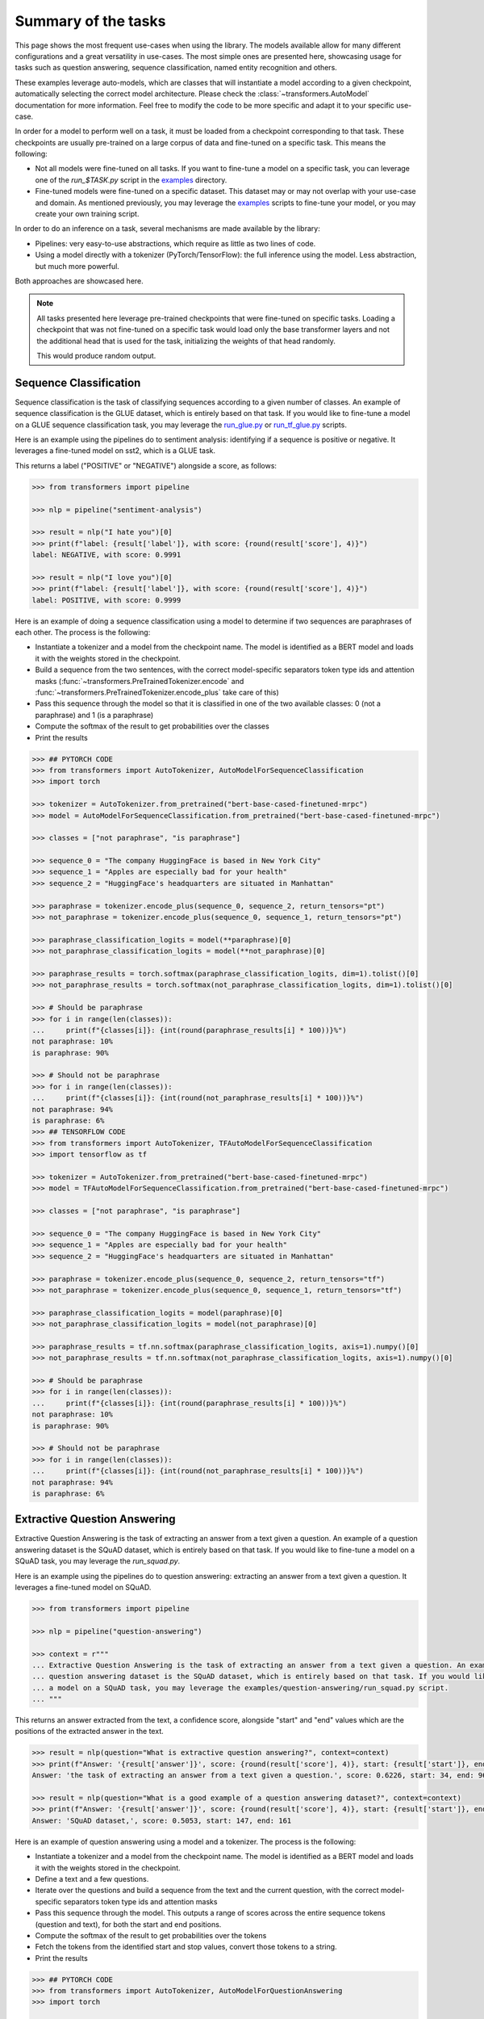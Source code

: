 Summary of the tasks
^^^^^^^^^^^^^^^^^^^^^^^^^^^^^^^^^^

This page shows the most frequent use-cases when using the library. The models available allow for many different
configurations and a great versatility in use-cases. The most simple ones are presented here, showcasing usage
for tasks such as question answering, sequence classification, named entity recognition and others.

These examples leverage auto-models, which are classes that will instantiate a model according to a given checkpoint,
automatically selecting the correct model architecture. Please check the :class:`~transformers.AutoModel` documentation
for more information.
Feel free to modify the code to be more specific and adapt it to your specific use-case.

In order for a model to perform well on a task, it must be loaded from a checkpoint corresponding to that task. These
checkpoints are usually pre-trained on a large corpus of data and fine-tuned on a specific task. This means the
following:

- Not all models were fine-tuned on all tasks. If you want to fine-tune a model on a specific task, you can leverage
  one of the `run_$TASK.py` script in the
  `examples <https://github.com/huggingface/transformers/tree/master/examples>`_ directory.
- Fine-tuned models were fine-tuned on a specific dataset. This dataset may or may not overlap with your use-case
  and domain. As mentioned previously, you may leverage the
  `examples <https://github.com/huggingface/transformers/tree/master/examples>`_ scripts to fine-tune your model, or you
  may create your own training script.

In order to do an inference on a task, several mechanisms are made available by the library:

- Pipelines: very easy-to-use abstractions, which require as little as two lines of code.
- Using a model directly with a tokenizer (PyTorch/TensorFlow): the full inference using the model. Less abstraction,
  but much more powerful.

Both approaches are showcased here.

.. note::

    All tasks presented here leverage pre-trained checkpoints that were fine-tuned on specific tasks. Loading a
    checkpoint that was not fine-tuned on a specific task would load only the base transformer layers and not the
    additional head that is used for the task, initializing the weights of that head randomly.

    This would produce random output.

Sequence Classification
--------------------------

Sequence classification is the task of classifying sequences according to a given number of classes. An example
of sequence classification is the GLUE dataset, which is entirely based on that task. If you would like to fine-tune
a model on a GLUE sequence classification task, you may leverage the
`run_glue.py <https://github.com/huggingface/transformers/tree/master/examples/text-classification/run_glue.py>`_ or
`run_tf_glue.py <https://github.com/huggingface/transformers/tree/master/examples/text-classification/run_tf_glue.py>`_ scripts.

Here is an example using the pipelines do to sentiment analysis: identifying if a sequence is positive or negative.
It leverages a fine-tuned model on sst2, which is a GLUE task.

This returns a label ("POSITIVE" or "NEGATIVE") alongside a score, as follows:

.. code-block::

    >>> from transformers import pipeline

    >>> nlp = pipeline("sentiment-analysis")

    >>> result = nlp("I hate you")[0]
    >>> print(f"label: {result['label']}, with score: {round(result['score'], 4)}")
    label: NEGATIVE, with score: 0.9991

    >>> result = nlp("I love you")[0]
    >>> print(f"label: {result['label']}, with score: {round(result['score'], 4)}")
    label: POSITIVE, with score: 0.9999


.. code-block::



Here is an example of doing a sequence classification using a model to determine if two sequences are paraphrases
of each other. The process is the following:

- Instantiate a tokenizer and a model from the checkpoint name. The model is identified as a BERT model and loads it
  with the weights stored in the checkpoint.
- Build a sequence from the two sentences, with the correct model-specific separators token type ids
  and attention masks (:func:`~transformers.PreTrainedTokenizer.encode` and
  :func:`~transformers.PreTrainedTokenizer.encode_plus` take care of this)
- Pass this sequence through the model so that it is classified in one of the two available classes: 0
  (not a paraphrase) and 1 (is a paraphrase)
- Compute the softmax of the result to get probabilities over the classes
- Print the results

.. code-block::

    >>> ## PYTORCH CODE
    >>> from transformers import AutoTokenizer, AutoModelForSequenceClassification
    >>> import torch

    >>> tokenizer = AutoTokenizer.from_pretrained("bert-base-cased-finetuned-mrpc")
    >>> model = AutoModelForSequenceClassification.from_pretrained("bert-base-cased-finetuned-mrpc")

    >>> classes = ["not paraphrase", "is paraphrase"]

    >>> sequence_0 = "The company HuggingFace is based in New York City"
    >>> sequence_1 = "Apples are especially bad for your health"
    >>> sequence_2 = "HuggingFace's headquarters are situated in Manhattan"

    >>> paraphrase = tokenizer.encode_plus(sequence_0, sequence_2, return_tensors="pt")
    >>> not_paraphrase = tokenizer.encode_plus(sequence_0, sequence_1, return_tensors="pt")

    >>> paraphrase_classification_logits = model(**paraphrase)[0]
    >>> not_paraphrase_classification_logits = model(**not_paraphrase)[0]

    >>> paraphrase_results = torch.softmax(paraphrase_classification_logits, dim=1).tolist()[0]
    >>> not_paraphrase_results = torch.softmax(not_paraphrase_classification_logits, dim=1).tolist()[0]

    >>> # Should be paraphrase
    >>> for i in range(len(classes)):
    ...     print(f"{classes[i]}: {int(round(paraphrase_results[i] * 100))}%")
    not paraphrase: 10%
    is paraphrase: 90%

    >>> # Should not be paraphrase
    >>> for i in range(len(classes)):
    ...     print(f"{classes[i]}: {int(round(not_paraphrase_results[i] * 100))}%")
    not paraphrase: 94%
    is paraphrase: 6%
    >>> ## TENSORFLOW CODE
    >>> from transformers import AutoTokenizer, TFAutoModelForSequenceClassification
    >>> import tensorflow as tf

    >>> tokenizer = AutoTokenizer.from_pretrained("bert-base-cased-finetuned-mrpc")
    >>> model = TFAutoModelForSequenceClassification.from_pretrained("bert-base-cased-finetuned-mrpc")

    >>> classes = ["not paraphrase", "is paraphrase"]

    >>> sequence_0 = "The company HuggingFace is based in New York City"
    >>> sequence_1 = "Apples are especially bad for your health"
    >>> sequence_2 = "HuggingFace's headquarters are situated in Manhattan"

    >>> paraphrase = tokenizer.encode_plus(sequence_0, sequence_2, return_tensors="tf")
    >>> not_paraphrase = tokenizer.encode_plus(sequence_0, sequence_1, return_tensors="tf")

    >>> paraphrase_classification_logits = model(paraphrase)[0]
    >>> not_paraphrase_classification_logits = model(not_paraphrase)[0]

    >>> paraphrase_results = tf.nn.softmax(paraphrase_classification_logits, axis=1).numpy()[0]
    >>> not_paraphrase_results = tf.nn.softmax(not_paraphrase_classification_logits, axis=1).numpy()[0]

    >>> # Should be paraphrase
    >>> for i in range(len(classes)):
    ...     print(f"{classes[i]}: {int(round(paraphrase_results[i] * 100))}%")
    not paraphrase: 10%
    is paraphrase: 90%

    >>> # Should not be paraphrase
    >>> for i in range(len(classes)):
    ...     print(f"{classes[i]}: {int(round(not_paraphrase_results[i] * 100))}%")
    not paraphrase: 94%
    is paraphrase: 6%

Extractive Question Answering
----------------------------------------------------

Extractive Question Answering is the task of extracting an answer from a text given a question. An example of a
question answering dataset is the SQuAD dataset, which is entirely based on that task. If you would like to fine-tune
a model on a SQuAD task, you may leverage the `run_squad.py`.

Here is an example using the pipelines do to question answering: extracting an answer from a text given a question.
It leverages a fine-tuned model on SQuAD.

.. code-block::

    >>> from transformers import pipeline

    >>> nlp = pipeline("question-answering")

    >>> context = r"""
    ... Extractive Question Answering is the task of extracting an answer from a text given a question. An example of a
    ... question answering dataset is the SQuAD dataset, which is entirely based on that task. If you would like to fine-tune
    ... a model on a SQuAD task, you may leverage the examples/question-answering/run_squad.py script.
    ... """

This returns an answer extracted from the text, a confidence score, alongside "start" and "end" values which
are the positions of the extracted answer in the text.

.. code-block::

    >>> result = nlp(question="What is extractive question answering?", context=context)
    >>> print(f"Answer: '{result['answer']}', score: {round(result['score'], 4)}, start: {result['start']}, end: {result['end']}")
    Answer: 'the task of extracting an answer from a text given a question.', score: 0.6226, start: 34, end: 96

    >>> result = nlp(question="What is a good example of a question answering dataset?", context=context)
    >>> print(f"Answer: '{result['answer']}', score: {round(result['score'], 4)}, start: {result['start']}, end: {result['end']}")
    Answer: 'SQuAD dataset,', score: 0.5053, start: 147, end: 161


Here is an example of question answering using a model and a tokenizer. The process is the following:

- Instantiate a tokenizer and a model from the checkpoint name. The model is identified as a BERT model and loads it
  with the weights stored in the checkpoint.
- Define a text and a few questions.
- Iterate over the questions and build a sequence from the text and the current question, with the correct
  model-specific separators token type ids and attention masks
- Pass this sequence through the model. This outputs a range of scores across the entire sequence tokens (question and
  text), for both the start and end positions.
- Compute the softmax of the result to get probabilities over the tokens
- Fetch the tokens from the identified start and stop values, convert those tokens to a string.
- Print the results

.. code-block::

    >>> ## PYTORCH CODE
    >>> from transformers import AutoTokenizer, AutoModelForQuestionAnswering
    >>> import torch

    >>> tokenizer = AutoTokenizer.from_pretrained("bert-large-uncased-whole-word-masking-finetuned-squad")
    >>> model = AutoModelForQuestionAnswering.from_pretrained("bert-large-uncased-whole-word-masking-finetuned-squad")

    >>> text = r"""
    ... 🤗 Transformers (formerly known as pytorch-transformers and pytorch-pretrained-bert) provides general-purpose
    ... architectures (BERT, GPT-2, RoBERTa, XLM, DistilBert, XLNet…) for Natural Language Understanding (NLU) and Natural
    ... Language Generation (NLG) with over 32+ pretrained models in 100+ languages and deep interoperability between
    ... TensorFlow 2.0 and PyTorch.
    ... """

    >>> questions = [
    ...     "How many pretrained models are available in 🤗 Transformers?",
    ...     "What does 🤗 Transformers provide?",
    ...     "🤗 Transformers provides interoperability between which frameworks?",
    ... ]

    >>> for question in questions:
    ...     inputs = tokenizer.encode_plus(question, text, add_special_tokens=True, return_tensors="pt")
    ...     input_ids = inputs["input_ids"].tolist()[0]
    ...
    ...     text_tokens = tokenizer.convert_ids_to_tokens(input_ids)
    ...     answer_start_scores, answer_end_scores = model(**inputs)
    ...
    ...     answer_start = torch.argmax(
    ...         answer_start_scores
    ...     )  # Get the most likely beginning of answer with the argmax of the score
    ...     answer_end = torch.argmax(answer_end_scores) + 1  # Get the most likely end of answer with the argmax of the score
    ...
    ...     answer = tokenizer.convert_tokens_to_string(tokenizer.convert_ids_to_tokens(input_ids[answer_start:answer_end]))
    ...
    ...     print(f"Question: {question}")
    ...     print(f"Answer: {answer}")
    Question: How many pretrained models are available in 🤗 Transformers?
    Answer: over 32 +
    Question: What does 🤗 Transformers provide?
    Answer: general - purpose architectures
    Question: 🤗 Transformers provides interoperability between which frameworks?
    Answer: tensorflow 2 . 0 and pytorch
    >>> ## TENSORFLOW CODE
    >>> from transformers import AutoTokenizer, TFAutoModelForQuestionAnswering
    >>> import tensorflow as tf

    >>> tokenizer = AutoTokenizer.from_pretrained("bert-large-uncased-whole-word-masking-finetuned-squad")
    >>> model = TFAutoModelForQuestionAnswering.from_pretrained("bert-large-uncased-whole-word-masking-finetuned-squad")

    >>> text = r"""
    ... 🤗 Transformers (formerly known as pytorch-transformers and pytorch-pretrained-bert) provides general-purpose
    ... architectures (BERT, GPT-2, RoBERTa, XLM, DistilBert, XLNet…) for Natural Language Understanding (NLU) and Natural
    ... Language Generation (NLG) with over 32+ pretrained models in 100+ languages and deep interoperability between
    ... TensorFlow 2.0 and PyTorch.
    ... """

    >>> questions = [
    ...     "How many pretrained models are available in 🤗 Transformers?",
    ...     "What does 🤗 Transformers provide?",
    ...     "🤗 Transformers provides interoperability between which frameworks?",
    ... ]

    >>> for question in questions:
    ...     inputs = tokenizer.encode_plus(question, text, add_special_tokens=True, return_tensors="tf")
    ...     input_ids = inputs["input_ids"].numpy()[0]
    ...
    ...     text_tokens = tokenizer.convert_ids_to_tokens(input_ids)
    ...     answer_start_scores, answer_end_scores = model(inputs)
    ...
    ...     answer_start = tf.argmax(
    ...         answer_start_scores, axis=1
    ...     ).numpy()[0]  # Get the most likely beginning of answer with the argmax of the score
    ...     answer_end = (
    ...         tf.argmax(answer_end_scores, axis=1) + 1
    ...     ).numpy()[0]  # Get the most likely end of answer with the argmax of the score
    ...     answer = tokenizer.convert_tokens_to_string(tokenizer.convert_ids_to_tokens(input_ids[answer_start:answer_end]))
    ...
    ...     print(f"Question: {question}")
    ...     print(f"Answer: {answer}")
    Question: How many pretrained models are available in 🤗 Transformers?
    Answer: over 32 +
    Question: What does 🤗 Transformers provide?
    Answer: general - purpose architectures
    Question: 🤗 Transformers provides interoperability between which frameworks?
    Answer: tensorflow 2 . 0 and pytorch



Language Modeling
----------------------------------------------------

Language modeling is the task of fitting a model to a corpus, which can be domain specific. All popular transformer
based models are trained using a variant of language modeling, e.g. BERT with masked language modeling, GPT-2 with
causal language modeling.

Language modeling can be useful outside of pre-training as well, for example to shift the model distribution to be
domain-specific: using a language model trained over a very large corpus, and then fine-tuning it to a news dataset
or on scientific papers e.g. `LysandreJik/arxiv-nlp <https://huggingface.co/lysandre/arxiv-nlp>`__.

Masked Language Modeling
~~~~~~~~~~~~~~~~~~~~~~~~~~~~~~~~~~~~~~~~~~~~~~~~~~~~

Masked language modeling is the task of masking tokens in a sequence with a masking token, and prompting the model to
fill that mask with an appropriate token. This allows the model to attend to both the right context (tokens on the
right of the mask) and the left context (tokens on the left of the mask). Such a training creates a strong basis
for downstream tasks requiring bi-directional context such as SQuAD (question answering,
see `Lewis, Lui, Goyal et al. <https://arxiv.org/abs/1910.13461>`__, part 4.2).

Here is an example of using pipelines to replace a mask from a sequence:

.. code-block::

    >>> from transformers import pipeline

    >>> nlp = pipeline("fill-mask")

This outputs the sequences with the mask filled, the confidence score as well as the token id in the tokenizer
vocabulary:

.. code-block::

    >>> from pprint import pprint
    >>> pprint(nlp(f"HuggingFace is creating a {nlp.tokenizer.mask_token} that the community uses to solve NLP tasks."))
    [{'score': 0.1792745739221573,
      'sequence': '<s>HuggingFace is creating a tool that the community uses to '
                  'solve NLP tasks.</s>',
      'token': 3944,
      'token_str': 'Ġtool'},
     {'score': 0.11349421739578247,
      'sequence': '<s>HuggingFace is creating a framework that the community uses '
                  'to solve NLP tasks.</s>',
      'token': 7208,
      'token_str': 'Ġframework'},
     {'score': 0.05243554711341858,
      'sequence': '<s>HuggingFace is creating a library that the community uses to '
                  'solve NLP tasks.</s>',
      'token': 5560,
      'token_str': 'Ġlibrary'},
     {'score': 0.03493533283472061,
      'sequence': '<s>HuggingFace is creating a database that the community uses '
                  'to solve NLP tasks.</s>',
      'token': 8503,
      'token_str': 'Ġdatabase'},
     {'score': 0.02860250137746334,
      'sequence': '<s>HuggingFace is creating a prototype that the community uses '
                  'to solve NLP tasks.</s>',
      'token': 17715,
      'token_str': 'Ġprototype'}]

Here is an example doing masked language modeling using a model and a tokenizer. The process is the following:

- Instantiate a tokenizer and a model from the checkpoint name. The model is identified as a DistilBERT model and
  loads it with the weights stored in the checkpoint.
- Define a sequence with a masked token, placing the :obj:`tokenizer.mask_token` instead of a word.
- Encode that sequence into IDs and find the position of the masked token in that list of IDs.
- Retrieve the predictions at the index of the mask token: this tensor has the same size as the vocabulary, and the
  values are the scores attributed to each token. The model gives higher score to tokens he deems probable in that
  context.
- Retrieve the top 5 tokens using the PyTorch :obj:`topk` or TensorFlow :obj:`top_k` methods.
- Replace the mask token by the tokens and print the results

.. code-block::

    >>> ## PYTORCH CODE
    >>> from transformers import AutoModelWithLMHead, AutoTokenizer
    >>> import torch

    >>> tokenizer = AutoTokenizer.from_pretrained("distilbert-base-cased")
    >>> model = AutoModelWithLMHead.from_pretrained("distilbert-base-cased")

    >>> sequence = f"Distilled models are smaller than the models they mimic. Using them instead of the large versions would help {tokenizer.mask_token} our carbon footprint."

    >>> input = tokenizer.encode(sequence, return_tensors="pt")
    >>> mask_token_index = torch.where(input == tokenizer.mask_token_id)[1]

    >>> token_logits = model(input)[0]
    >>> mask_token_logits = token_logits[0, mask_token_index, :]

    >>> top_5_tokens = torch.topk(mask_token_logits, 5, dim=1).indices[0].tolist()
    >>> ## TENSORFLOW CODE
    >>> from transformers import TFAutoModelWithLMHead, AutoTokenizer
    >>> import tensorflow as tf

    >>> tokenizer = AutoTokenizer.from_pretrained("distilbert-base-cased")
    >>> model = TFAutoModelWithLMHead.from_pretrained("distilbert-base-cased")

    >>> sequence = f"Distilled models are smaller than the models they mimic. Using them instead of the large versions would help {tokenizer.mask_token} our carbon footprint."

    >>> input = tokenizer.encode(sequence, return_tensors="tf")
    >>> mask_token_index = tf.where(input == tokenizer.mask_token_id)[0, 1]

    >>> token_logits = model(input)[0]
    >>> mask_token_logits = token_logits[0, mask_token_index, :]

    >>> top_5_tokens = tf.math.top_k(mask_token_logits, 5).indices.numpy()


This prints five sequences, with the top 5 tokens predicted by the model:

.. code-block::

    >>> for token in top_5_tokens:
    ...     print(sequence.replace(tokenizer.mask_token, tokenizer.decode([token])))
    Distilled models are smaller than the models they mimic. Using them instead of the large versions would help reduce our carbon footprint.
    Distilled models are smaller than the models they mimic. Using them instead of the large versions would help increase our carbon footprint.
    Distilled models are smaller than the models they mimic. Using them instead of the large versions would help decrease our carbon footprint.
    Distilled models are smaller than the models they mimic. Using them instead of the large versions would help offset our carbon footprint.
    Distilled models are smaller than the models they mimic. Using them instead of the large versions would help improve our carbon footprint.


Causal Language Modeling
~~~~~~~~~~~~~~~~~~~~~~~~~~~~~~~~~~~~~~~~~~~~~~~~~~~~

Causal language modeling is the task of predicting the token following a sequence of tokens. In this situation, the
model only attends to the left context (tokens on the left of the mask). Such a training is particularly interesting
for generation tasks.

Usually, the next token is predicted by sampling from the logits of the last hidden state the model produces from the input sequence.

Here is an example using the tokenizer and model and leveraging the :func:`~transformers.PreTrainedModel.top_k_top_p_filtering` method to sample the next token following an input sequence of tokens.

.. code-block::

    >>> ## PYTORCH CODE
    >>> from transformers import AutoModelWithLMHead, AutoTokenizer, top_k_top_p_filtering
    >>> import torch
    >>> from torch.nn import functional as F

    >>> tokenizer = AutoTokenizer.from_pretrained("gpt2")
    >>> model = AutoModelWithLMHead.from_pretrained("gpt2")

    >>> sequence = f"Hugging Face is based in DUMBO, New York City, and "

    >>> input_ids = tokenizer.encode(sequence, return_tensors="pt")

    >>> # get logits of last hidden state
    >>> next_token_logits = model(input_ids)[0][:, -1, :]

    >>> # filter
    >>> filtered_next_token_logits = top_k_top_p_filtering(next_token_logits, top_k=50, top_p=1.0)

    >>> # sample
    >>> probs = F.softmax(filtered_next_token_logits, dim=-1)
    >>> next_token = torch.multinomial(probs, num_samples=1)

    >>> generated = torch.cat([input_ids, next_token], dim=-1)

    >>> resulting_string = tokenizer.decode(generated.tolist()[0])
    >>> ## TENSORFLOW CODE
    >>> from transformers import TFAutoModelWithLMHead, AutoTokenizer, tf_top_k_top_p_filtering
    >>> import tensorflow as tf

    >>> tokenizer = AutoTokenizer.from_pretrained("gpt2")
    >>> model = TFAutoModelWithLMHead.from_pretrained("gpt2")

    >>> sequence = f"Hugging Face is based in DUMBO, New York City, and "

    >>> input_ids = tokenizer.encode(sequence, return_tensors="tf")

    >>> # get logits of last hidden state
    >>> next_token_logits = model(input_ids)[0][:, -1, :]

    >>> # filter
    >>> filtered_next_token_logits = tf_top_k_top_p_filtering(next_token_logits, top_k=50, top_p=1.0)

    >>> # sample
    >>> next_token = tf.random.categorical(filtered_next_token_logits, dtype=tf.int32, num_samples=1)

    >>> generated = tf.concat([input_ids, next_token], axis=1)

    >>> resulting_string = tokenizer.decode(generated.numpy().tolist()[0])


This outputs a (hopefully) coherent next token following the original sequence, which is in our case is the word *has*:

.. code-block::

    print(resulting_string)
    Hugging Face is based in DUMBO, New York City, and has

In the next section, we show how this functionality is leveraged in :func:`~transformers.PreTrainedModel.generate` to generate multiple tokens up to a user-defined length.

Text Generation
~~~~~~~~~~~~~~~~~~~~~~~~~~~~~~~~~~~~~~~~~~~~~~~~~~~~

In text generation (*a.k.a* *open-ended text generation*) the goal is to create a coherent portion of text that is a continuation from the given context. As an example, is it shown how *GPT-2* can be used in pipelines to generate text. As a default all models apply *Top-K* sampling when used in pipelines as configured in their respective configurations (see `gpt-2 config <https://s3.amazonaws.com/models.huggingface.co/bert/gpt2-config.json>`_ for example).

.. code-block::

    >>> from transformers import pipeline

    >>> text_generator = pipeline("text-generation")
    >>> print(text_generator("As far as I am concerned, I will", max_length=50, do_sample=False))
    [{'generated_text': 'As far as I am concerned, I will be the first to admit that I am not a fan of the idea of a "free market." I think that the idea of a free market is a bit of a stretch. I think that the idea'}]



Here the model generates a random text with a total maximal length of *50* tokens from context *"As far as I am concerned, I will"*.
The default arguments of ``PreTrainedModel.generate()`` can directly be overriden in the pipeline as is shown above for the argument ``max_length``.

Here is an example for text generation using XLNet and its tokenzier. 

.. code-block::

    >>> ## PYTORCH CODE
    >>> from transformers import AutoModelWithLMHead, AutoTokenizer

    >>> model = AutoModelWithLMHead.from_pretrained("xlnet-base-cased")
    >>> tokenizer = AutoTokenizer.from_pretrained("xlnet-base-cased")

    >>> # Padding text helps XLNet with short prompts - proposed by Aman Rusia in https://github.com/rusiaaman/XLNet-gen#methodology
    >>> PADDING_TEXT = """In 1991, the remains of Russian Tsar Nicholas II and his family
    ... (except for Alexei and Maria) are discovered.
    ... The voice of Nicholas's young son, Tsarevich Alexei Nikolaevich, narrates the
    ... remainder of the story. 1883 Western Siberia,
    ... a young Grigori Rasputin is asked by his father and a group of men to perform magic.
    ... Rasputin has a vision and denounces one of the men as a horse thief. Although his
    ... father initially slaps him for making such an accusation, Rasputin watches as the
    ... man is chased outside and beaten. Twenty years later, Rasputin sees a vision of
    ... the Virgin Mary, prompting him to become a priest. Rasputin quickly becomes famous,
    ... with people, even a bishop, begging for his blessing. <eod> </s> <eos>"""

    >>> prompt = "Today the weather is really nice and I am planning on "
    >>> inputs = tokenizer.encode(PADDING_TEXT + prompt, add_special_tokens=False, return_tensors="pt")
    >>>
    >>> prompt_length = len(tokenizer.decode(inputs[0], skip_special_tokens=True, clean_up_tokenization_spaces=True))
    >>> outputs = model.generate(inputs, max_length=250, do_sample=True, top_p=0.95, top_k=60)
    >>> generated = prompt + tokenizer.decode(outputs[0])[prompt_length:]

    >>> ## TENSORFLOW CODE
    >>> from transformers import TFAutoModelWithLMHead, AutoTokenizer

    >>> model = TFAutoModelWithLMHead.from_pretrained("xlnet-base-cased")
    >>> tokenizer = AutoTokenizer.from_pretrained("xlnet-base-cased")

    >>> # Padding text helps XLNet with short prompts - proposed by Aman Rusia in https://github.com/rusiaaman/XLNet-gen#methodology
    >>> PADDING_TEXT = """In 1991, the remains of Russian Tsar Nicholas II and his family
    ... (except for Alexei and Maria) are discovered.
    ... The voice of Nicholas's young son, Tsarevich Alexei Nikolaevich, narrates the
    ... remainder of the story. 1883 Western Siberia,
    ... a young Grigori Rasputin is asked by his father and a group of men to perform magic.
    ... Rasputin has a vision and denounces one of the men as a horse thief. Although his
    ... father initially slaps him for making such an accusation, Rasputin watches as the
    ... man is chased outside and beaten. Twenty years later, Rasputin sees a vision of
    ... the Virgin Mary, prompting him to become a priest. Rasputin quickly becomes famous,
    ... with people, even a bishop, begging for his blessing. <eod> </s> <eos>"""

    >>> prompt = "Today the weather is really nice and I am planning on "
    >>> inputs = tokenizer.encode(PADDING_TEXT + prompt, add_special_tokens=False, return_tensors="tf")

    >>> prompt_length = len(tokenizer.decode(inputs[0], skip_special_tokens=True, clean_up_tokenization_spaces=True))
    >>> outputs = model.generate(inputs, max_length=250, do_sample=True, top_p=0.95, top_k=60)
    >>> generated = prompt + tokenizer.decode(outputs[0])[prompt_length:]

.. code-block::

    print(generated)

Text generation is currently possible with *GPT-2*, *OpenAi-GPT*, *CTRL*, *XLNet*, *Transfo-XL* and *Reformer* in PyTorch and for most models in Tensorflow as well. As can be seen in the example above *XLNet* and *Transfo-xl* often need to be padded to work well.
GPT-2 is usually a good choice for *open-ended text generation* because it was trained on millions on webpages with a causal language modeling objective.

For more information on how to apply different decoding strategies for text generation, please also refer to our generation blog post `here <https://huggingface.co/blog/how-to-generate>`_.


Named Entity Recognition
----------------------------------------------------

Named Entity Recognition (NER) is the task of classifying tokens according to a class, for example identifying a
token as a person, an organisation or a location.
An example of a named entity recognition dataset is the CoNLL-2003 dataset, which is entirely based on that task.
If you would like to fine-tune a model on an NER task, you may leverage the `ner/run_ner.py` (PyTorch),
`ner/run_pl_ner.py` (leveraging pytorch-lightning) or the `ner/run_tf_ner.py` (TensorFlow) scripts.

Here is an example using the pipelines do to named entity recognition, trying to identify tokens as belonging to one
of 9 classes:

- O, Outside of a named entity
- B-MIS, Beginning of a miscellaneous entity right after another miscellaneous entity
- I-MIS, Miscellaneous entity
- B-PER, Beginning of a person's name right after another person's name
- I-PER, Person's name
- B-ORG, Beginning of an organisation right after another organisation
- I-ORG, Organisation
- B-LOC, Beginning of a location right after another location
- I-LOC, Location

It leverages a fine-tuned model on CoNLL-2003, fine-tuned by `@stefan-it <https://github.com/stefan-it>`__ from
`dbmdz <https://github.com/dbmdz>`__.

.. code-block::

    >>> from transformers import pipeline

    >>> nlp = pipeline("ner")

    >>> sequence = "Hugging Face Inc. is a company based in New York City. Its headquarters are in DUMBO, therefore very" \
    ...            "close to the Manhattan Bridge which is visible from the window."


This outputs a list of all words that have been identified as an entity from the 9 classes defined above. Here is the
expected results:

.. code-block::
    print(nlp(sequence))

    [
        {'word': 'Hu', 'score': 0.9995632767677307, 'entity': 'I-ORG'},
        {'word': '##gging', 'score': 0.9915938973426819, 'entity': 'I-ORG'},
        {'word': 'Face', 'score': 0.9982671737670898, 'entity': 'I-ORG'},
        {'word': 'Inc', 'score': 0.9994403719902039, 'entity': 'I-ORG'},
        {'word': 'New', 'score': 0.9994346499443054, 'entity': 'I-LOC'},
        {'word': 'York', 'score': 0.9993270635604858, 'entity': 'I-LOC'},
        {'word': 'City', 'score': 0.9993864893913269, 'entity': 'I-LOC'},
        {'word': 'D', 'score': 0.9825621843338013, 'entity': 'I-LOC'},
        {'word': '##UM', 'score': 0.936983048915863, 'entity': 'I-LOC'},
        {'word': '##BO', 'score': 0.8987102508544922, 'entity': 'I-LOC'},
        {'word': 'Manhattan', 'score': 0.9758241176605225, 'entity': 'I-LOC'},
        {'word': 'Bridge', 'score': 0.990249514579773, 'entity': 'I-LOC'}
    ]

Note how the words "Hugging Face" have been identified as an organisation, and "New York City", "DUMBO" and
"Manhattan Bridge" have been identified as locations.

Here is an example doing named entity recognition using a model and a tokenizer. The process is the following:

- Instantiate a tokenizer and a model from the checkpoint name. The model is identified as a BERT model and
  loads it with the weights stored in the checkpoint.
- Define the label list with which the model was trained on.
- Define a sequence with known entities, such as "Hugging Face" as an organisation and "New York City" as a location.
- Split words into tokens so that they can be mapped to the predictions. We use a small hack by firstly completely
  encoding and decoding the sequence, so that we're left with a string that contains the special tokens.
- Encode that sequence into IDs (special tokens are added automatically).
- Retrieve the predictions by passing the input to the model and getting the first output. This results in a
  distribution over the 9 possible classes for each token. We take the argmax to retrieve the most likely class
  for each token.
- Zip together each token with its prediction and print it.

.. code-block::

    >>> ## PYTORCH CODE
    >>> from transformers import AutoModelForTokenClassification, AutoTokenizer
    >>> import torch

    >>> model = AutoModelForTokenClassification.from_pretrained("dbmdz/bert-large-cased-finetuned-conll03-english")
    >>> tokenizer = AutoTokenizer.from_pretrained("bert-base-cased")

    >>> label_list = [
    ...     "O",       # Outside of a named entity
    ...     "B-MISC",  # Beginning of a miscellaneous entity right after another miscellaneous entity
    ...     "I-MISC",  # Miscellaneous entity
    ...     "B-PER",   # Beginning of a person's name right after another person's name
    ...     "I-PER",   # Person's name
    ...     "B-ORG",   # Beginning of an organisation right after another organisation
    ...     "I-ORG",   # Organisation
    ...     "B-LOC",   # Beginning of a location right after another location
    ...     "I-LOC"    # Location
    ... ]

    >>> sequence = "Hugging Face Inc. is a company based in New York City. Its headquarters are in DUMBO, therefore very" \
    ...            "close to the Manhattan Bridge."

    >>> # Bit of a hack to get the tokens with the special tokens
    >>> tokens = tokenizer.tokenize(tokenizer.decode(tokenizer.encode(sequence)))
    >>> inputs = tokenizer.encode(sequence, return_tensors="pt")

    >>> outputs = model(inputs)[0]
    >>> predictions = torch.argmax(outputs, dim=2)
    >>> ## TENSORFLOW CODE
    >>> from transformers import TFAutoModelForTokenClassification, AutoTokenizer
    >>> import tensorflow as tf

    >>> model = TFAutoModelForTokenClassification.from_pretrained("dbmdz/bert-large-cased-finetuned-conll03-english")
    >>> tokenizer = AutoTokenizer.from_pretrained("bert-base-cased")

    >>> label_list = [
    ...     "O",       # Outside of a named entity
    ...     "B-MISC",  # Beginning of a miscellaneous entity right after another miscellaneous entity
    ...     "I-MISC",  # Miscellaneous entity
    ...     "B-PER",   # Beginning of a person's name right after another person's name
    ...     "I-PER",   # Person's name
    ...     "B-ORG",   # Beginning of an organisation right after another organisation
    ...     "I-ORG",   # Organisation
    ...     "B-LOC",   # Beginning of a location right after another location
    ...     "I-LOC"    # Location
    ... ]

    >>> sequence = "Hugging Face Inc. is a company based in New York City. Its headquarters are in DUMBO, therefore very" \
    ...            "close to the Manhattan Bridge."

    >>> # Bit of a hack to get the tokens with the special tokens
    >>> tokens = tokenizer.tokenize(tokenizer.decode(tokenizer.encode(sequence)))
    >>> inputs = tokenizer.encode(sequence, return_tensors="tf")

    >>> outputs = model(inputs)[0]
    >>> predictions = tf.argmax(outputs, axis=2)


This outputs a list of each token mapped to their prediction. Differently from the pipeline, here every token has
a prediction as we didn't remove the "0" class which means that no particular entity was found on that token. The
following array should be the output:

.. code-block::

    >>> print([(token, label_list[prediction]) for token, prediction in zip(tokens, predictions[0].numpy())])
    [('[CLS]', 'O'), ('Hu', 'I-ORG'), ('##gging', 'I-ORG'), ('Face', 'I-ORG'), ('Inc', 'I-ORG'), ('.', 'O'), ('is', 'O'), ('a', 'O'), ('company', 'O'), ('based', 'O'), ('in', 'O'), ('New', 'I-LOC'), ('York', 'I-LOC'), ('City', 'I-LOC'), ('.', 'O'), ('Its', 'O'), ('headquarters', 'O'), ('are', 'O'), ('in', 'O'), ('D', 'I-LOC'), ('##UM', 'I-LOC'), ('##BO', 'I-LOC'), (',', 'O'), ('therefore', 'O'), ('very', 'O'), ('##c', 'O'), ('##lose', 'O'), ('to', 'O'), ('the', 'O'), ('Manhattan', 'I-LOC'), ('Bridge', 'I-LOC'), ('.', 'O'), ('[SEP]', 'O')]

Summarization
----------------------------------------------------

Summarization is the task of summarizing a text / an article into a shorter text.

An example of a summarization dataset is the CNN / Daily Mail dataset, which consists of long news articles and was created for the task of summarization.
If you would like to fine-tune a model on a summarization task, you may leverage the ``examples/summarization/bart/run_train.sh`` (leveraging pytorch-lightning) script.

Here is an example using the pipelines do to summarization. 
It leverages a Bart model that was fine-tuned on the CNN / Daily Mail data set.

.. code-block::

    >>> from transformers import pipeline

    >>> summarizer = pipeline("summarization")

    >>> ARTICLE = """ New York (CNN)When Liana Barrientos was 23 years old, she got married in Westchester County, New York.
    ... A year later, she got married again in Westchester County, but to a different man and without divorcing her first husband.
    ... Only 18 days after that marriage, she got hitched yet again. Then, Barrientos declared "I do" five more times, sometimes only within two weeks of each other.
    ... In 2010, she married once more, this time in the Bronx. In an application for a marriage license, she stated it was her "first and only" marriage.
    ... Barrientos, now 39, is facing two criminal counts of "offering a false instrument for filing in the first degree," referring to her false statements on the
    ... 2010 marriage license application, according to court documents.
    ... Prosecutors said the marriages were part of an immigration scam.
    ... On Friday, she pleaded not guilty at State Supreme Court in the Bronx, according to her attorney, Christopher Wright, who declined to comment further.
    ... After leaving court, Barrientos was arrested and charged with theft of service and criminal trespass for allegedly sneaking into the New York subway through an emergency exit, said Detective
    ... Annette Markowski, a police spokeswoman. In total, Barrientos has been married 10 times, with nine of her marriages occurring between 1999 and 2002.
    ... All occurred either in Westchester County, Long Island, New Jersey or the Bronx. She is believed to still be married to four men, and at one time, she was married to eight men at once, prosecutors say.
    ... Prosecutors said the immigration scam involved some of her husbands, who filed for permanent residence status shortly after the marriages.
    ... Any divorces happened only after such filings were approved. It was unclear whether any of the men will be prosecuted.
    ... The case was referred to the Bronx District Attorney\'s Office by Immigration and Customs Enforcement and the Department of Homeland Security\'s
    ... Investigation Division. Seven of the men are from so-called "red-flagged" countries, including Egypt, Turkey, Georgia, Pakistan and Mali.
    ... Her eighth husband, Rashid Rajput, was deported in 2006 to his native Pakistan after an investigation by the Joint Terrorism Task Force.
    ... If convicted, Barrientos faces up to four years in prison.  Her next court appearance is scheduled for May 18.
    ... """

Because the summarization pipeline depends on the ``PretrainedModel.generate()`` method, we can override the default arguments 
of ``PretrainedModel.generate()`` directly in the pipeline as is shown for ``max_length`` and ``min_length`` above.
This outputs the following summary:

.. code-block::

    >>> print(summarizer(ARTICLE, max_length=130, min_length=30, do_sample=False))
    [{'summary_text': 'Liana Barrientos, 39, is charged with two counts of "offering a false instrument for filing in the first degree" In total, she has been married 10 times, with nine of her marriages occurring between 1999 and 2002. She is believed to still be married to four men.'}]

Here is an example doing summarization using a model and a tokenizer. The process is the following:

- Instantiate a tokenizer and a model from the checkpoint name. Summarization is usually done using an encoder-decoder model, such as ``Bart`` or ``T5``.
- Define the article that should be summarizaed.
- Leverage the ``PretrainedModel.generate()`` method.
- Add the T5 specific prefix "summarize: ".

Here Google`s T5 model is used that was only pre-trained on a multi-task mixed data set (including CNN / Daily Mail), but nevertheless yields very good results.
.. code-block::

    >>> ## PYTORCH CODE
    >>> from transformers import AutoModelWithLMHead, AutoTokenizer

    >>> model = AutoModelWithLMHead.from_pretrained("t5-base")
    >>> tokenizer = AutoTokenizer.from_pretrained("t5-base")

    >>> # T5 uses a max_length of 512 so we cut the article to 512 tokens.
    >>> inputs = tokenizer.encode("summarize: " + ARTICLE, return_tensors="pt", max_length=512)
    >>> outputs = model.generate(inputs, max_length=150, min_length=40, length_penalty=2.0, num_beams=4, early_stopping=True)
    >>> ## TENSORFLOW CODE
    >>> from transformers import TFAutoModelWithLMHead, AutoTokenizer

    >>> model = TFAutoModelWithLMHead.from_pretrained("t5-base")
    >>> tokenizer = AutoTokenizer.from_pretrained("t5-base")

    >>> # T5 uses a max_length of 512 so we cut the article to 512 tokens.
    >>> inputs = tokenizer.encode("summarize: " + ARTICLE, return_tensors="tf", max_length=512)
    >>> outputs = model.generate(inputs, max_length=150, min_length=40, length_penalty=2.0, num_beams=4, early_stopping=True)

Translation
----------------------------------------------------

Translation is the task of translating a text from one language to another.

An example of a translation dataset is the WMT English to German dataset, which has English sentences as the input data 
and German sentences as the target data.

Here is an example using the pipelines do to translation. 
It leverages a T5 model that was only pre-trained on a multi-task mixture dataset (including WMT), but yields impressive 
translation results nevertheless.

.. code-block::

    >>> from transformers import pipeline

    >>> translator = pipeline("translation_en_to_de")
    >>> print(translator("Hugging Face is a technology company based in New York and Paris", max_length=40))
    [{'translation_text': 'Hugging Face ist ein Technologieunternehmen mit Sitz in New York und Paris.'}]

Because the translation pipeline depends on the ``PretrainedModel.generate()`` method, we can override the default arguments 
of ``PretrainedModel.generate()`` directly in the pipeline as is shown for ``max_length`` above.
This outputs the following translation into German:

::

  Hugging Face ist ein Technologieunternehmen mit Sitz in New York und Paris.
  
Here is an example doing translation using a model and a tokenizer. The process is the following:

- Instantiate a tokenizer and a model from the checkpoint name. Summarization is usually done using an encoder-decoder model, such as ``Bart`` or ``T5``.
- Define the article that should be summarizaed.
- Leverage the ``PretrainedModel.generate()`` method.
- Add the T5 specific prefix "translate English to German: "

.. code-block::

    >>> ## PYTORCH CODE
    >>> from transformers import AutoModelWithLMHead, AutoTokenizer

    >>> model = AutoModelWithLMHead.from_pretrained("t5-base")
    >>> tokenizer = AutoTokenizer.from_pretrained("t5-base")

    >>> inputs = tokenizer.encode("translate English to German: Hugging Face is a technology company based in New York and Paris", return_tensors="pt")
    >>> outputs = model.generate(inputs, max_length=40, num_beams=4, early_stopping=True)

    >>> print(outputs)
    tensor([[    0, 11560,  3896,  8881,   229,   236,     3, 14366, 15377,   181,
             11216,    16,   368,  1060,    64,  1919,     5]])
    >>> ## TENSORFLOW CODE
    >>> from transformers import TFAutoModelWithLMHead, AutoTokenizer

    >>> model = TFAutoModelWithLMHead.from_pretrained("t5-base")
    >>> tokenizer = AutoTokenizer.from_pretrained("t5-base")

    >>> inputs = tokenizer.encode("translate English to German: Hugging Face is a technology company based in New York and Paris", return_tensors="tf")
    >>> outputs = model.generate(inputs, max_length=40, num_beams=4, early_stopping=True)

    >>> print(outputs)
    tf.Tensor(
    [[    0 11560  3896  8881   229   236     3 14366 15377   181 11216    16
        368  1060    64  1919     5]], shape=(1, 17), dtype=int32)
